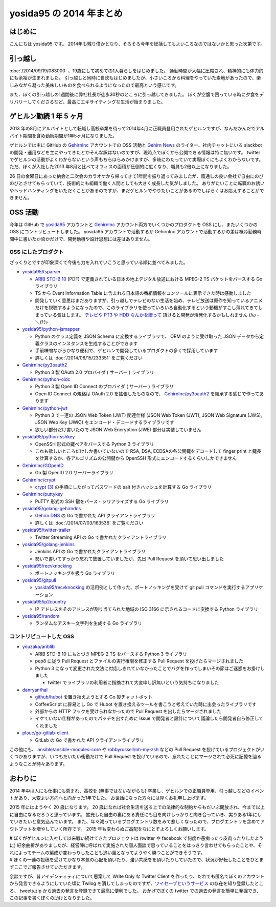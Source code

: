 yosida95 の 2014 年まとめ
=========================

はじめに
--------

こんにちは yosida95 です。
2014年も残り僅かとなり、そろそろ今年を総括してもよいころなのではないかと思った次第です。

引っ越し
--------

:doc:`/2014/09/19/083000` 、19歳にして初めての1人暮らしをはじめました。
通勤時間が大幅に圧縮され、精神的にも体力的にも余裕が生まれました。
引っ越しと同時に自炊もはじめましたが、小さいころから料理をやっていた素地があったので、楽しみながら凝った美味しいものを食べられるようになったので最高という感じです。

.. raw:: html

    <blockquote class="twitter-tweet" lang="en"><p lang="ja" dir="ltr">.<a href="https://twitter.com/umisama">@umisama</a> に今日はムニエルを作ると言う話をしたら「なんでそんな面倒臭そうな料理を家庭で作るのか」と突っ込まれたので、「せっかく自分の時間を割いて作るのだから家庭料理を作っても仕方なくて、そうするくらいなら外に食べに行く」と答えたんだけど賛同を得られなかった。</p>&mdash; Kohei YOSHIDA (@yosida95) <a href="https://twitter.com/yosida95/status/541894740954722304">December 8, 2014</a></blockquote>

また、ぼくの引っ越しの1週間後に弊社社長が徒歩30秒のところに引っ越してきました。
ぼくが空腹で困っている時に夕食をデリバリーしてくださるなど、最高にエキサイティングな生活が始まりました。

.. raw:: html

    <blockquote class="twitter-tweet" lang="en"><p lang="ja" dir="ltr"><a href="https://twitter.com/yosida95">@yosida95</a> いまUDXですけど、とんかつとかお好み焼き、お届けしましょうか？</p>&mdash; isidai (@isidai) <a href="https://twitter.com/isidai/status/516201112420896772">September 28, 2014</a></blockquote>

ゲヒルン勤続 1 年 5 ヶ月
------------------------

2013 年の8月にアルバイトとして転職し高校卒業を待って2014年4月に正職員登用されたゲヒルンですが、なんだかんだでアルバイト期間を含め勤続期間が1年5ヶ月になりました。
|雇用契約書|

ゲヒルンでは主に GitHub の `GehirnInc <https://github.com/GehirnInc>`__ アカウントでの OSS 活動と `Gehirn News <http://news.gehirn.jp/>`__ のライター、社内チャットにいる slackbot の開発・運用などを主にやってきたとかそんな訳はないのですが、現時点でぼくから公開できる情報は特に無いです。
twitter でゲヒルンの活動がよくわからないという声もちらほらみかけますが、多岐にわたっていて実際ぼくにもよくわからないです。
ただ、ぼくが入社した2013 年8月と比べてオフィスの面積が圧倒的に広くなり、職員も2倍以上になりました。

26 日の金曜日にあった納会と二次会のカラオケから帰ってきて1年間を振り返ってみましたが、風通しの良い会社で自由にのびのびとさせてもらっていて、技術的にも組織で働く人間としても大きく成長した気がしました。
ありがたいことに転職のお誘いやヘッドハンティングをいただくことがあるのですが、まだゲヒルンでやりたいことがあるのでしばらくはお応えすることができません。

.. |雇用契約書| image:: https://yosida95.com/photos/rZTg6.raw.jpeg
   :width: 100%
   :target: https://yosida95.com/photos/rZTg6.raw.jpeg

OSS 活動
--------

今年は GitHub で `yosida95 <https://github.com/yosida95>`__ アカウントと `GehirnInc <https://github.com/GehirnInc>`__ アカウント両方でいくつかのプロダクトを OSS にし、またいくつかの OSS にコントリビュートしました。
yosida95 アカウントで活動するか GehirnInc アカウントで活動するかの差は概ね勤務時間中に書いたか否かだけで、開発動機や設計思想には差はありません。

OSS にしたプロダクト
~~~~~~~~~~~~~~~~~~~~

ざっくりとですが印象深くて今後も力を入れていこうと思っている順に並べてみました。

-  `yosida95/tsparser <https://github.com/yosida95/tsparser>`__

   -  `ARIB STD-B 10 <http://www.arib.or.jp/english/html/overview/doc/2-STD-B10v4_8.pdf>`__ (PDF) で定義されている日本の地上デジタル放送における MPEG-2 TS パケットをパースする Go ライブラリ
   -  TS から Event Information Table に含まれる日本語の番組情報をコンソールに表示できた時は感動しました
   -  開発していく意思はまだありますが、引っ越しでテレビのない生活を始め、テレビ放送は原作を知っているアニメだけを視聴するようになったので、このライブラリを使っていろいろ自動化するという動機がすこし薄れてきてしまっている気はします。
      `テレビや PT3 や HDD なんかを贈って <https://amzn.to/yosida95>`__ 頂けると開発が活発化するかもしれません (/ω・＼)ﾁﾗｯ

-  `yosida95/python-jsmapper <https://github.com/yosida95/python-jsmapper>`__

   -  Python のクラス定義を JSON Schema に変換するライブラリで、 ORM のように受け取った JSON データから定義クラスのインスタンスを生成することができます
   -  手前味噌ながらかなり便利で、ゲヒルンで開発しているプロダクトの多くで採用しています
   -  詳しくは :doc:`/2014/06/15/233351` をご覧ください

-  `GehirnInc/py3oauth2 <https://github.com/GehirnInc/py3oauth2>`__

   -  Python 3 製 OAuth 2.0 プロバイダ ( サーバー ) ライブラリ

-  `GehirnInc/python-oidc <https://github.com/GehirnInc/python-oidc>`__

   -  Python 3 製 Open ID Connect のプロバイダ ( サーバー ) ライブラリ
   -  Open ID Connect の規格は OAuth 2.0 を拡張したものなので、 `GehirnInc/py3oauth2 <https://github.com/GehirnInc/py3oauth2>`__ を継承する感じで作ってあります

-  `GehirnInc/python-jwt <https://github.com/GehirnInc/python-jwt>`__

   -  Python 3 で一連の JSON Web Token (JWT) 関連仕様 (JSON Web Token (JWT), JSON Web Signature (JWS), JSON Web Key (JWK)) をエンコード・デコードするライブラリです
   -  欲しい部分だけ書いたので JSON Web Encryption (JWE) 部分は実装していません

-  `yosida95/python-sshkey <https://github.com/yosida95/python-sshkey>`__

   -  OpenSSH 形式の鍵ペアをパースする Python 3 ライブラリ
   -  これも欲しいところだけしか書いていないので RSA, DSA, ECDSAの各公開鍵をデコードして finger print と鍵長を計算するか、各アルゴリズムの公開鍵から OpenSSH 形式にエンコードするくらいしかできません

-  `GehirnInc/GOpenID <https://github.com/GehirnInc/GOpenID>`__

   -  Go 製 OpenID 2.0 サーバーライブラリ

-  `GehirnInc/crypt <https://github.com/GehirnInc/crypt>`__

   -  `crypt (3) <http://linux.die.net/man/3/crypt>`__ の手順にしたがってパスワードの salt 付きハッシュを計算する Go ライブラリ

-  `GehirnInc/puttykey <https://github.com/GehirnInc/puttykey>`__

   -  PuTTY 形式の SSH 鍵をパース・シリアライズする Go ライブラリ

-  `yosida95/golang-gehirndns <https://github.com/yosida95/golang-gehirndns>`__

   -  `Gehirn DNS <http://www.gehirn.jp/dns.html>`__ の Go で書かれた API クライアントライブラリ
   -  詳しくは :doc:`/2014/07/03/163536` をご覧ください

-  `yosida95/twitter-trailer <https://github.com/yosida95/twitter-trailer>`__

   -  Twitter Streaming API の Go で書かれたクライアントライブラリ

-  `yosida95/golang-jenkins <https://github.com/yosida95/golang-jenkins>`__

   -  Jenkins API の Go で書かれたクライアントライブラリ
   -  勢いで書いてすっかり忘れて放置していましたが、先日 Pull Request を頂いて思い出しました

-  `yosida95/recvknocking <https://github.com/yosida95/recvknocking>`__

   -  ポートノッキングを扱う Go ライブラリ

-  `yosida95/gitpull <https://github.com/yosida95/gitpull>`__

   -  `yosida95/recvknocking <https://github.com/yosida95/recvknocking>`__ の活用例として作った、ポートノッキングを受けて git pull コマンドを実行するアプリケーション

-  `yosida95/ip2country <https://github.com/yosida95/ip2country>`__

   -  IP アドレスをそのアドレスが割り当てられた地域の ISO 3166 に示されるコードに変換する Python ライブラリ

-  `yosida95/random <https://github.com/yosida95/random>`__

   -  ランダムなアスキー文字列を生成する Go ライブラリ

コントリビュートした OSS
~~~~~~~~~~~~~~~~~~~~~~~~

-  `youzaka/ariblib <https://github.com/youzaka/ariblib>`__

   -  ARIB STD-B 10 にもとづき MPEG-2 TS をパースする Python 3 ライブラリ
   -  pep8 に従う Pull Request とファイルの実行権限を修正する Pull Request を投げたらマージされました
   -  Python 3 になって変更された文法に対応しきれていなかったことでバグを作ってしまいその節はご迷惑をお掛けしました

      -  twitter でライブラリの利用者に指摘されて大変申し訳無いという気持ちになりました

-  `danryan/hal <https://github.com/danryan/hal>`__

   -  `github/hubot <https://github.com/github/hubot>`__ を置き換えようとする Go 製チャットボット
   -  CoffeeScript に辟易とし Go で Hubot を置き換えるツールを書こうと考えていた時に出会ったライブラリです
   -  外部からの HTTP フックを受けられなかったので Pull Request を出したらマージされました
   -  イケていない仕様があったのでパッチを出すために Issue で開発者と設計について議論したら開発者自ら修正してくれました

-  `plouc/go-gitlab-client <https://github.com/plouc/go-gitlab-client>`__

   -  GitLab の Go で書かれた API クライアントライブラリ

この他にも、 `ansible/ansible-modules-core <https://github.com/ansible/ansible-modules-core>`__ や `robbyrussell/oh-my-zsh <https://github.com/robbyrussell/oh-my-zsh>`__ などの Pull Request を投げているプロジェクトがいくつかありますが、いつもだいたい衝動だけで Pull Request を投げているので、忘れたことにマージされて必死に記憶を辿るようなことが時々あります。

おわりに
--------

2014 年中は人にも仕事にも恵まれ、高校を (無事ではないながらも) 卒業し、ゲヒルンでの正職員登用、引っ越しなどのイベントがあり、大変よい方向へと向かった1年でした。
お世話になった方々には厚くお礼申し上げます。

2015 年にはようやく 20 歳になります。
20 歳になれば社会生活を送る上での法律的な制約からもだいぶ開放され、今まで以上に自由になるだろうと思っています。
拡充した自由の裏にある責任にも目を向けしっかりと向き合っていき、実りある1年にしていきたいと意気込んでいます。
また、年々減っているブログエントリ数をみて悲しくなったので、ブログエントリを含めてアウトプットを増やしていく所存です。
2015 年も変わらぬご高配をなにとぞよろしくお願いします。

.. _anchor:

| # ぼくがゲヒルンに入社して以来戦い続けてきたプロジェクトは (twitter や facebook で何度か愚痴ったり皮肉ったりしたように) 紆余曲折がありましたが、経営陣に呼ばれて実施された個人面談で思っていることをはっきり言わせてもらったことや、それによってチームの編成が変わっりしたことも追い風となってようやく勝つことができそうです。
| # ぼくの一連の投稿を受けてかなり本気の心配を頂いたり、強い共感をを頂いたりしていたので、状況が好転したことをひとまずここでご報告させていただきます。

余談ですが、昔アイデンティティについて思案して Write Only な Twitter Client を作ったり、だれでも匿名でぼくのアカウントから発言できるようにしていた頃に Twilog を消してしまったのですが、\ `ツイセーブというサービス <http://twisave.com/yosida95/search/%E5%8A%A9%E3%81%A3%E4%BA%BA+OR+%E9%9F%B3%E4%BF%A1%E4%B8%8D%E9%80%9A+OR+%E3%82%B3%E3%83%B3%E3%83%88%E3%83%AA%E3%83%93%E3%83%A5%E3%83%BC%E3%83%88+-Qiita+OR+%E3%83%95%E3%83%AD%E3%83%B3%E3%83%88+OR+%E7%A4%BE%E5%86%85%E3%83%8B%E3%83%BC%E3%83%88+OR+%E7%A4%BE%E4%BC%9A%E7%9A%84>`__ の存在を知り登録したところ、 tweets.zip から過去の発言を登録できて最高に便利でした。
おかげでぼくの twitter での過去の発言を簡単に発掘でき、この記事を書くぼくの助けとなりました。

.. author:: default
.. categories:: none
.. tags:: 一年の振り返り
.. comments::
